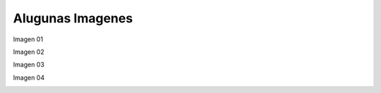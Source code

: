 Alugunas Imagenes
=================

Imagen 01

.. image:: im01.jpg
   :width: 600

Imagen 02

.. image:: im02.jpg


Imagen 03

.. image:: im03.jpg

Imagen 04

.. image:: im04.jpg

